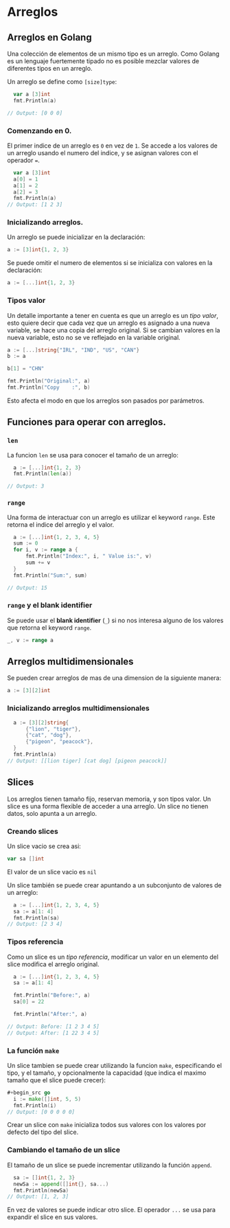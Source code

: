 * Arreglos
  :PROPERTIES:
  :CUSTOM_ID: arreglos
  :END:

** Arreglos en Golang

Una colección de elementos de un mismo tipo es un arreglo. Como Golang
es un lenguaje fuertemente tipado no es posible mezclar valores de
diferentes tipos en un arreglo.

Un arreglo se define como =[size]type=:

#+begin_src go
  var a [3]int
  fmt.Println(a)

// Output: [0 0 0]
#+end_src

*** Comenzando en 0.

El primer indice de un arreglo es =0= en vez de =1=. Se accede a los
valores de un arreglo usando el numero del indice, y se asignan valores
con el operador ===.

#+begin_src go
  var a [3]int
  a[0] = 1
  a[1] = 2
  a[2] = 3
  fmt.Println(a)
// Output: [1 2 3]
#+end_src

*** Inicializando arreglos.

Un arreglo se puede inicializar en la declaración:

#+begin_src go
  a := [3]int{1, 2, 3}
#+end_src

Se puede omitir el numero de elementos si se inicializa con valores en
la declaración:

#+begin_src go
  a := [...]int{1, 2, 3}
#+end_src

*** Tipos valor

Un detalle importante a tener en cuenta es que un arreglo es un /tipo
valor/, esto quiere decir que cada vez que un arreglo es asignado a
una nueva variable, se hace una copia del arreglo original. Si se
cambian valores en la nueva variable, esto no se ve reflejado en la
variable original.

#+begin_src go
  a := [...]string{"IRL", "IND", "US", "CAN"}
  b := a

  b[1] = "CHN"

  fmt.Println("Original:", a)
  fmt.Println("Copy    :", b)
#+end_src

Esto afecta el modo en que los arreglos son pasados por parámetros.

** Funciones para operar con arreglos.

*** =len=

La funcion =len= se usa para conocer el tamaño de un arreglo:

#+begin_src go
  a := [...]int{1, 2, 3}
  fmt.Println(len(a))

// Output: 3
#+end_src

*** =range=

Una forma de interactuar con un arreglo es utilizar el keyword =range=.
Este retorna el indice del arreglo y el valor.

#+begin_src go
  a := [...]int{1, 2, 3, 4, 5}
  sum := 0
  for i, v := range a {
      fmt.Println("Index:", i, " Value is:", v)
      sum += v
  }
  fmt.Println("Sum:", sum)

// Output: 15
#+end_src

*** =range= y el blank identifier

Se puede usar el *blank identifier* (=_=) si no nos interesa alguno de
los valores que retorna el keyword =range=.

#+begin_src go
  _, v := range a
#+end_src

** Arreglos multidimensionales
   :PROPERTIES:
   :CUSTOM_ID: arreglos-multidimensionales
   :END:
Se pueden crear arreglos de mas de una dimension de la siguiente manera:

#+begin_src go
  a := [3][2]int
#+end_src

*** Inicializando arreglos multidimensionales

#+begin_src go
  a := [3][2]string{
      {"lion", "tiger"},
      {"cat", "dog"},
      {"pigeon", "peacock"},
  }
  fmt.Println(a)
// Output: [[lion tiger] [cat dog] [pigeon peacock]]
#+end_src

** Slices
   :PROPERTIES:
   :CUSTOM_ID: slices
   :END:

Los arreglos tienen tamaño fijo, reservan memoria, y son tipos valor.
Un slice es una forma flexible de acceder a una arreglo. Un slice no
tienen datos, solo apunta a un arreglo.

*** Creando slices

Un slice vacio se crea asi:

#+begin_src go
  var sa []int
#+end_src

El valor de un slice vacio es =nil=

Un slice también se puede crear apuntando a un subconjunto de valores de un
arreglo:

#+begin_src go
  a := [...]int{1, 2, 3, 4, 5}
  sa := a[1: 4]
  fmt.Println(sa)
// Output: [2 3 4]
#+end_src

*** Tipos referencia

Como un slice es un /tipo referencia/, modificar un valor en un
elemento del slice modifica el arreglo original.

#+begin_src go
  a := [...]int{1, 2, 3, 4, 5}
  sa := a[1: 4]

  fmt.Println("Before:", a)
  sa[0] = 22

  fmt.Println("After:", a)

// Output: Before: [1 2 3 4 5]
// Output: After: [1 22 3 4 5]
#+end_src

*** La función =make=

Un slice tambien se puede crear utilizando la funcion =make=,
especificando el tipo, y el tamaño, y opcionalmente la capacidad (que
indica el maximo tamaño que el slice puede crecer):

#+begin_src go
#+begin_src go
  i := make([]int, 5, 5)
  fmt.Println(i)
// Output: [0 0 0 0 0]
#+end_src

Crear un slice con =make= inicializa todos sus valores con los valores
por defecto del tipo del slice.

*** Cambiando el tamaño de un slice

El tamaño de un slice se puede incrementar utilizando la función
=append=.

#+begin_src go
  sa := []int{1, 2, 3}
  newSa := append([]int{}, sa...)
  fmt.Println(newSa)
// Output: [1, 2, 3]
#+end_src

En vez de valores se puede indicar otro slice. El operador =...= se usa
para expandir el slice en sus valores.
